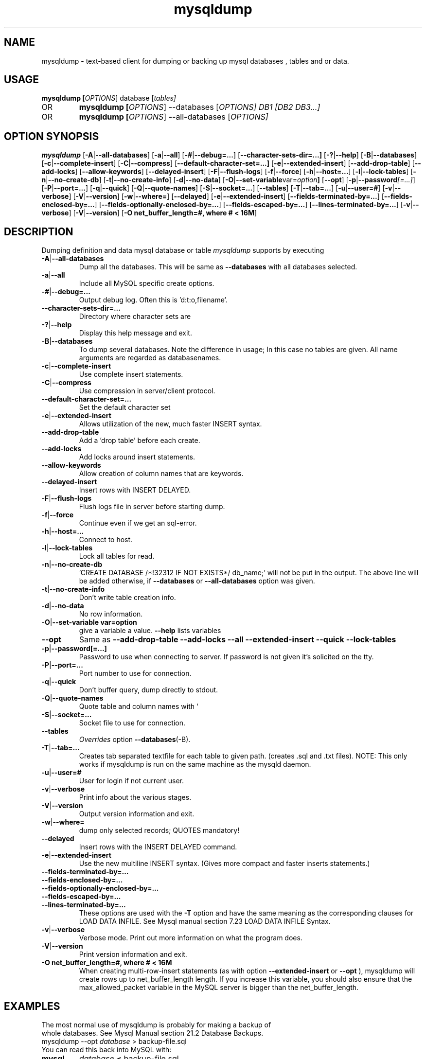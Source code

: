.TH mysqldump 1 "19 December 2000" "MySQL 4.0" "MySQL database"
.SH NAME
mysqldump \- text-based client for dumping or backing up mysql databases , tables and or data.

.SH  USAGE
.BR "mysqldump [\fP\fIOPTIONS\fP] database [\fP\fItables\fP]"
.TP
OR
.BR "mysqldump [\fP\fIOPTIONS\fP] \-\-databases [\fP\fIOPTIONS\fP] DB1 [\fP\fIDB2 DB3...\fP]"
.TP
OR
.BR "mysqldump [\fP\fIOPTIONS\fP] \-\-all-databases [\fP\fIOPTIONS\fP]"

.SH OPTION SYNOPSIS
.B mysqldump
.RB [  \-A | \-\-all-databases ]
.RB [  \-a | \-\-all ]
.RB [  \-# | \-\-debug=... ]
.RB [  \-\-character-sets-dir=...]
.RB [ \-? | \-\-help       ]
.RB [  \-B | \-\-databases     ]
.RB [  \-c | \-\-complete-insert ]
.RB [  \-C | \-\-compress       ]
.RB [  \-\-default-character-set=...]
.RB [ \-e | \-\-extended-insert ]
.RB [  \-\-add-drop-table      ]
.RB [  \-\-add-locks          ] 
.RB [  \-\-allow-keywords      ]
.RB [  \-\-delayed-insert      ]
.RB [  \-F | \-\-flush-logs    ]
.RB [  \-f | \-\-force     ]     
.RB [  \-h | \-\-host=...       ]
.RB [  \-l | \-\-lock-tables    ]
.RB [  \-n | \-\-no-create-db ]   
.RB [  \-t | \-\-no-create-info  ]
.RB [  \-d | \-\-no-data     ]    
.RB [  \-O | \-\-set-variable var=\fP\fIoption\fP         ]               
.RB [  \-\-opt       ]         
.RB [  \-p | \-\-password\fP\fI[=...]\fP  ]
.RB [  \-P | \-\-port=...       ]
.RB [  \-q | \-\-quick      ]    
.RB [  \-Q | \-\-quote-names ]   
.RB [  \-S | \-\-socket=...  ] 
.RB [  \-\-tables   ]       
.RB [  \-T | \-\-tab=...  ]      
.RB [  \-u | \-\-user=# ]
.RB [  \-v | \-\-verbose  ]
.RB [  \-V | \-\-version ]    
.RB [  \-w | \-\-where= ]
.RB [ \-\-delayed ]
.RB [ \-e | \-\-extended-insert ]
.RB [ \-\-fields\-terminated\-by=... ]
.RB [ \-\-fields\-enclosed\-by=... ]
.RB [ \-\-fields-optionally\-enclosed\-by=... ]
.RB [ \-\-fields\-escaped\-by=... ]
.RB [ \-\-lines\-terminated\-by=... ]
.RB [ \-v | \-\-verbose ]
.RB [ \-V | \-\-version ]
.RB [ "\-O net_buffer_length=#, where # < 16M" ]
.SH DESCRIPTION
Dumping definition and data mysql database or table
.IR mysqldump
supports by executing 
.TP 
.BR  \-A | \-\-all\-databases 
Dump all the databases. This will be same as
.BR \-\-databases 
with all databases selected.
.TP                        
.BR    \-a | \-\-all
Include all MySQL specific create options.
.TP  
.BR   \-# | \-\-debug=...
Output debug log. Often this is 'd:t:o,filename`.
.TP  
.BR    \-\-character\-sets\-dir=...
Directory where character sets are
.TP 
.BR    \-? | \-\-help
Display this help message and exit.
.TP  
.BR \-B | \-\-databases
To dump several databases. Note the difference in
usage; In this case no tables are given. All name
arguments are regarded as databasenames.
'USE db_name;' will be included in the output
.TP  
.BR    \-c | \-\-complete\-insert 
Use complete insert statements.
.TP  
.BR    \-C | \-\-compress 
Use compression in server/client protocol.
.TP  
.BR    \-\-default\-character\-set=...
Set the default character set
.TP  
.BR    \-e | \-\-extended\-insert 
Allows utilization of the new, much faster
INSERT syntax.
.TP  
.BR    \-\-add\-drop\-table
Add a 'drop table' before each create.
.TP  
.BR    \-\-add\-locks
Add locks around insert statements.
.TP  
.BR    \-\-allow\-keywords 
Allow creation of column names that are keywords.
.TP  
.BR    \-\-delayed\-insert
Insert rows with INSERT DELAYED.
.TP  
.BR    \-F | \-\-flush\-logs
Flush logs file in server before starting dump.
.TP  
.BR    \-f | \-\-force 
Continue even if we get an sql\-error.
.TP  
.BR    \-h | \-\-host=...
Connect to host.
.TP  
.BR    \-l | \-\-lock\-tables
Lock all tables for read.
.TP  
.BR    \-n | \-\-no\-create\-db 
\&'CREATE DATABASE /*!32312 IF NOT EXISTS*/ db_name;'
will not be put in the output. The above line will
be added otherwise, if 
.BR \-\-databases 
or
.BR \-\-all\-databases 
option was given.
.TP  
.BR    \-t | \-\-no\-create\-info  
Don't write table creation info.
.TP  
.BR    \-d | \-\-no\-data
No row information.
.TP  
.BR    \-O | "\-\-set\-variable var=option"
give a variable a value. 
.BR \-\-help 
lists variables
.TP  
.BR   \-\-opt
Same as 
.BR " \-\-add\-drop\-table \-\-add\-locks \-\-all \-\-extended\-insert \-\-quick \-\-lock\-tables "
.TP  
.BR    \-p | \-\-password[=...]  
Password to use when connecting to server.
If password is not given it's solicited on the tty.
.TP  
.BR    \-P | \-\-port=...
Port number to use for connection.
.TP  
.BR    \-q | \-\-quick 
Don't buffer query, dump directly to stdout.
.TP  
.BR    \-Q | \-\-quote\-names
Quote table and column names with `
.TP  
.BR \-S | \-\-socket=...
Socket file to use for connection.
.TP  
.BR    \-\-tables
\fP\fIOverrides \fPoption 
.BR \-\-databases (\-B).
.TP  
.BR    \-T | \-\-tab=...
Creates tab separated textfile for each table to
given path. (creates .sql and .txt files).
NOTE: This only works if mysqldump is run on
the same machine as the mysqld daemon.
.TP  
.BR    \-u | \-\-user=#  
User for login if not current user.
.TP  
.BR    \-v | \-\-verbose 
Print info about the various stages.
.TP  
.BR    \-V | \-\-version   
Output version information and exit.
.TP  
.BR    \-w | \-\-where=    
dump only selected records; QUOTES mandatory!
.TP 
.BR \-\-delayed 
Insert rows with the INSERT DELAYED command. 
.TP 
.BR \-e | \-\-extended-insert 
Use the new multiline INSERT syntax. (Gives more compact and faster inserts statements.) 
.TP 
.BR \-\-fields\-terminated\-by=... 
.TP 
.BR \-\-fields\-enclosed\-by=... 
.TP 
.TP 
.BR \-\-fields-optionally\-enclosed\-by=... 
.TP 
.BR \-\-fields\-escaped\-by=... 
.TP 
.BR \-\-lines\-terminated\-by=... 
These options are used with the 
.BR -T 
option and have the same meaning as the corresponding clauses for LOAD DATA INFILE. See Mysql manual section 7.23 LOAD DATA INFILE Syntax. 
.TP 
.BR \-v | \-\-verbose 
Verbose mode. Print out more information on what the program does. 
.TP 
.BR \-V | \-\-version 
Print version information and exit. 
.TP 
.BR "\-O net_buffer_length=#, where # < 16M "
When creating multi-row-insert statements (as with option 
.BR --extended-insert 
or 
.BR --opt
), mysqldump will create rows up to net_buffer_length length. If you increase this variable, you should also ensure that the max_allowed_packet variable in the MySQL server is bigger than the net_buffer_length. 
.SH EXAMPLES
.TP
The most normal use of mysqldump is probably for making a backup of whole databases. See Mysql Manual section 21.2 Database Backups. 
.TP
mysqldump  \-\-opt \fP\fIdatabase\fP > backup-file.sql
.TP
You can read this back into MySQL with: 
.TP
.BR mysql 
\fP\fIdatabase\fP 
.BR < 
backup-file.sql
.TP
or 
.TP
.BR mysql 
\-e 'source /patch\-to\-backup/backup\-file.sql' database
.TP
However, it's also very useful to populate another MySQL server with information from a database: 
.TP
mysqldump \-\-opt \fP\fIdatabase\fP | mysql \-\-host=\fP\fIremote\-host\fP \-C database
.TP
It is possible to dump several databases with one command: 
.TP
mysqldump \-\-databases database1 [ database2 database3... ]  > my_databases.sql
.TP
If all the databases are wanted, one can use: 
.TP
mysqldump \fP\fI\-\-all\-databases\fP > all_databases.sql

.SH "SEE ALSO"
isamchk (1),
isamlog (1),
mysqlaccess (1),
mysqladmin (1),
mysqlbug (1),
mysqld (1),
mysqldump (1),
mysqlshow (1),
msql2mysql (1),
perror (1),
replace (1),
mysqld_safe (1),
which1 (1),
zap (1),
.SH AUTHOR
Ver 1.0, distribution 3.23.29a
Michael (Monty) Widenius (monty@tcx.se),
TCX Datakonsult AB (http://www.tcx.se).
This software comes with no warranty.
Manual page by L. (Kill-9) Pedersen 
(kill-9@kill-9.dk), Mercurmedia Data Model Architect /
system developer (http://www.mercurmedia.com)

.\" end of man page
